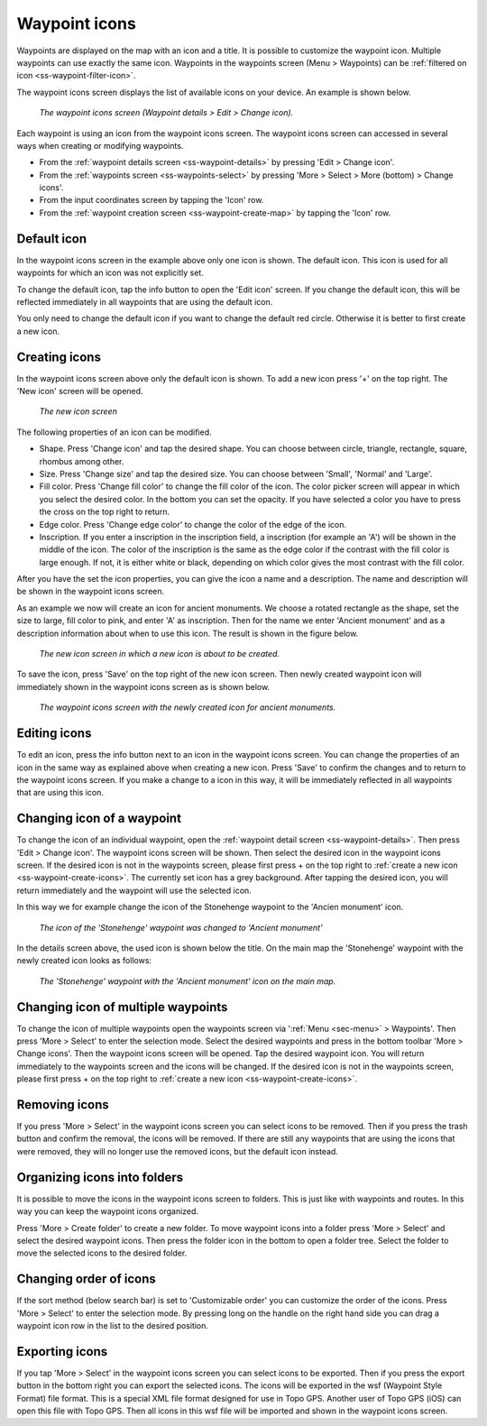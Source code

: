 .. _ss-waypoint-icons:

Waypoint icons
==============

Waypoints are displayed on the map with an icon and a title. It is possible to customize the waypoint icon. Multiple waypoints can use exactly the same icon. Waypoints in the waypoints screen (Menu > Waypoints) can be :ref:`filtered on icon <ss-waypoint-filter-icon>`.

The waypoint icons screen displays the list of available icons on your device. An example is shown below.

.. figure:: ../_static/waypoint-ic1.png
   :height: 568px
   :width: 320px
   :alt: Waypoint icons screen Topo GPS

   *The waypoint icons screen (Waypoint details > Edit > Change icon).*

Each waypoint is using an icon from the waypoint icons screen. The waypoint icons screen can accessed in several ways when creating or modifying waypoints.

- From the :ref:`waypoint details screen <ss-waypoint-details>` by pressing 'Edit > Change icon'.
- From the :ref:`waypoints screen <ss-waypoints-select>` by pressing 'More > Select > More (bottom) > Change icons'.
- From the input coordinates screen by tapping the 'Icon' row.
- From the :ref:`waypoint creation screen <ss-waypoint-create-map>` by tapping the 'Icon' row.


Default icon
~~~~~~~~~~~~
In the waypoint icons screen in the example above only one icon is shown. The default icon. This icon is used for all waypoints for which an icon was not explicitly set. 

To change the default icon, tap the info button to open the 'Edit icon' screen. If you change the default icon, this will be reflected immediately in all waypoints that are using the default icon.

You only need to change the default icon if you want to change the default red circle. Otherwise it is better to first create a new icon.

.. _ss-waypoint-create-icons:

Creating icons
~~~~~~~~~~~~~~
In the waypoint icons screen above only the default icon is shown. To add a new icon press '+' on the top right.
The 'New icon' screen will be opened.

.. figure:: ../_static/waypoint-ic2.png
   :height: 568px
   :width: 320px
   :alt: New icon screen Topo GPS
   
   *The new icon screen*

The following properties of an icon can be modified.

- Shape. Press 'Change icon' and tap the desired shape. You can choose between circle, triangle, rectangle, square, rhombus among other.
- Size. Press 'Change size' and tap the desired size. You can choose between 'Small', 'Normal' and 'Large'.
- Fill color. Press 'Change fill color' to change the fill color of the icon. The color picker screen will appear in which you select the desired color. In the bottom you can set the opacity. If you have selected a color you have to press the cross on the top right to return.
- Edge color. Press 'Change edge color' to change the color of the edge of the icon. 
- Inscription. If you enter a inscription in the inscription field, a inscription (for example an 'A') will be shown in the middle of the icon. The color of the inscription is the same as the edge color if the contrast with the fill color is large enough. If not, it is either white or black, depending on which color gives the most contrast with the fill color.

After you have the set the icon properties, you can give the icon a name and a description. The name and description will be shown in the waypoint icons screen.

As an example we now will create an icon for ancient monuments. We choose a rotated rectangle as the shape, set the size to large, fill color to pink, and enter 'A' as inscription. Then for the name we enter 'Ancient monument' and as a description information about when to use this icon. The result is shown in the figure below.

.. figure:: ../_static/waypoint-ic3.png
   :height: 568px
   :width: 320px
   :alt: New icon screen Topo GPS
   
   *The new icon screen in which a new icon is about to be created.*
   
To save the icon, press 'Save' on the top right of the new icon screen. Then newly created waypoint icon will immediately shown in the waypoint icons screen as is shown below.

.. figure:: ../_static/waypoint-ic4.png
   :height: 568px
   :width: 320px
   :alt: Waypoint icons screen Topo GPS

   *The waypoint icons screen with the newly created icon for ancient monuments.*
   
Editing icons
~~~~~~~~~~~~~
To edit an icon, press the info button next to an icon in the waypoint icons screen. You can change the properties of an icon in the same way as explained above when creating a new icon. Press 'Save' to confirm the changes and to return to the waypoint icons screen. If you make a change to a icon in this way, it will be immediately reflected in all waypoints that are using this icon.

Changing icon of a waypoint
~~~~~~~~~~~~~~~~~~~~~~~~~~~
To change the icon of an individual waypoint, open the :ref:`waypoint detail screen <ss-waypoint-details>`. Then press 'Edit > Change icon'. The waypoint icons screen will be shown. Then select the desired icon in the waypoint icons screen. 
If the desired icon is not in the waypoints screen, please first press + on the top right to :ref:`create a new icon <ss-waypoint-create-icons>`.
The currently set icon has a grey background. After tapping the desired icon, you will return immediately and the waypoint will use the selected icon. 

In this way we for example change the icon of the Stonehenge waypoint to the 'Ancien monument' icon.

.. figure:: ../_static/waypoint-ic5.png
   :height: 568px
   :width: 320px
   :alt: Waypoint details screen Topo GPS
   
   *The icon of the 'Stonehenge' waypoint was changed to 'Ancient monument'*

In the details screen above, the used icon is shown below the title. On the main map the 'Stonehenge' waypoint with the newly created icon looks as follows:

.. figure:: ../_static/waypoint-ic6.jpg
   :height: 568px
   :width: 320px
   :alt: Main screen Topo GPS
   
   *The 'Stonehenge' waypoint with the 'Ancient monument' icon on the main map.*

Changing icon of multiple waypoints
~~~~~~~~~~~~~~~~~~~~~~~~~~~~~~~~~~~
To change the icon of multiple waypoints open the waypoints screen via ':ref:`Menu <sec-menu>` > Waypoints'. Then press 'More > Select' to enter the selection mode. Select the desired waypoints and press in the bottom toolbar 'More > Change icons'. Then the waypoint icons screen will be opened. 
Tap the desired waypoint icon. You will return immediately to the waypoints screen and the icons will be changed.
If the desired icon is not in the waypoints screen, please first press + on the top right to :ref:`create a new icon <ss-waypoint-create-icons>`.



Removing icons
~~~~~~~~~~~~~~
If you press 'More > Select' in the waypoint icons screen you can select icons to be removed. Then if you press the trash button and confirm the removal, the icons will be removed. If there are still any waypoints that are using the icons that were removed, they will no longer use the removed icons, but the default icon instead.


Organizing icons into folders
~~~~~~~~~~~~~~~~~~~~~~~~~~~~~
It is possible to move the icons in the waypoint icons screen to folders. This is just like with waypoints and routes. In this way you can keep the waypoint icons organized.

Press 'More > Create folder' to create a new folder. To move waypoint icons into a folder press 'More > Select' and select the desired waypoint icons. Then press the folder icon in the bottom to open a folder tree. Select the folder to move the selected icons to the desired folder.

Changing order of icons
~~~~~~~~~~~~~~~~~~~~~~~
If the sort method (below search bar) is set to 'Customizable order' you can customize the order of the icons.
Press 'More > Select' to enter the selection mode. By pressing long on the handle on the right hand side you can drag a waypoint icon row in the list to the desired position.

Exporting icons
~~~~~~~~~~~~~~~
If you tap 'More > Select' in the waypoint icons screen you can select icons to be exported. Then if you press the export button in the bottom right you can export the selected icons. The icons will be exported in the wsf (Waypoint Style Format) file format. This is a special XML file format designed for use in Topo GPS. Another user of Topo GPS (iOS) can open this file with Topo GPS. Then all icons in this wsf file will be imported and shown in the waypoint icons screen.



